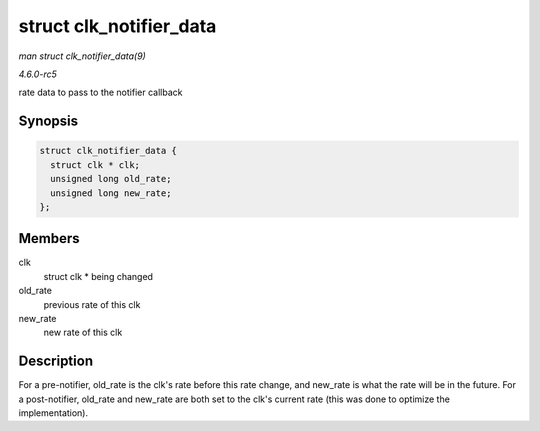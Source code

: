 .. -*- coding: utf-8; mode: rst -*-

.. _API-struct-clk-notifier-data:

========================
struct clk_notifier_data
========================

*man struct clk_notifier_data(9)*

*4.6.0-rc5*

rate data to pass to the notifier callback


Synopsis
========

.. code-block:: c

    struct clk_notifier_data {
      struct clk * clk;
      unsigned long old_rate;
      unsigned long new_rate;
    };


Members
=======

clk
    struct clk * being changed

old_rate
    previous rate of this clk

new_rate
    new rate of this clk


Description
===========

For a pre-notifier, old_rate is the clk's rate before this rate change,
and new_rate is what the rate will be in the future. For a
post-notifier, old_rate and new_rate are both set to the clk's current
rate (this was done to optimize the implementation).


.. ------------------------------------------------------------------------------
.. This file was automatically converted from DocBook-XML with the dbxml
.. library (https://github.com/return42/sphkerneldoc). The origin XML comes
.. from the linux kernel, refer to:
..
.. * https://github.com/torvalds/linux/tree/master/Documentation/DocBook
.. ------------------------------------------------------------------------------
